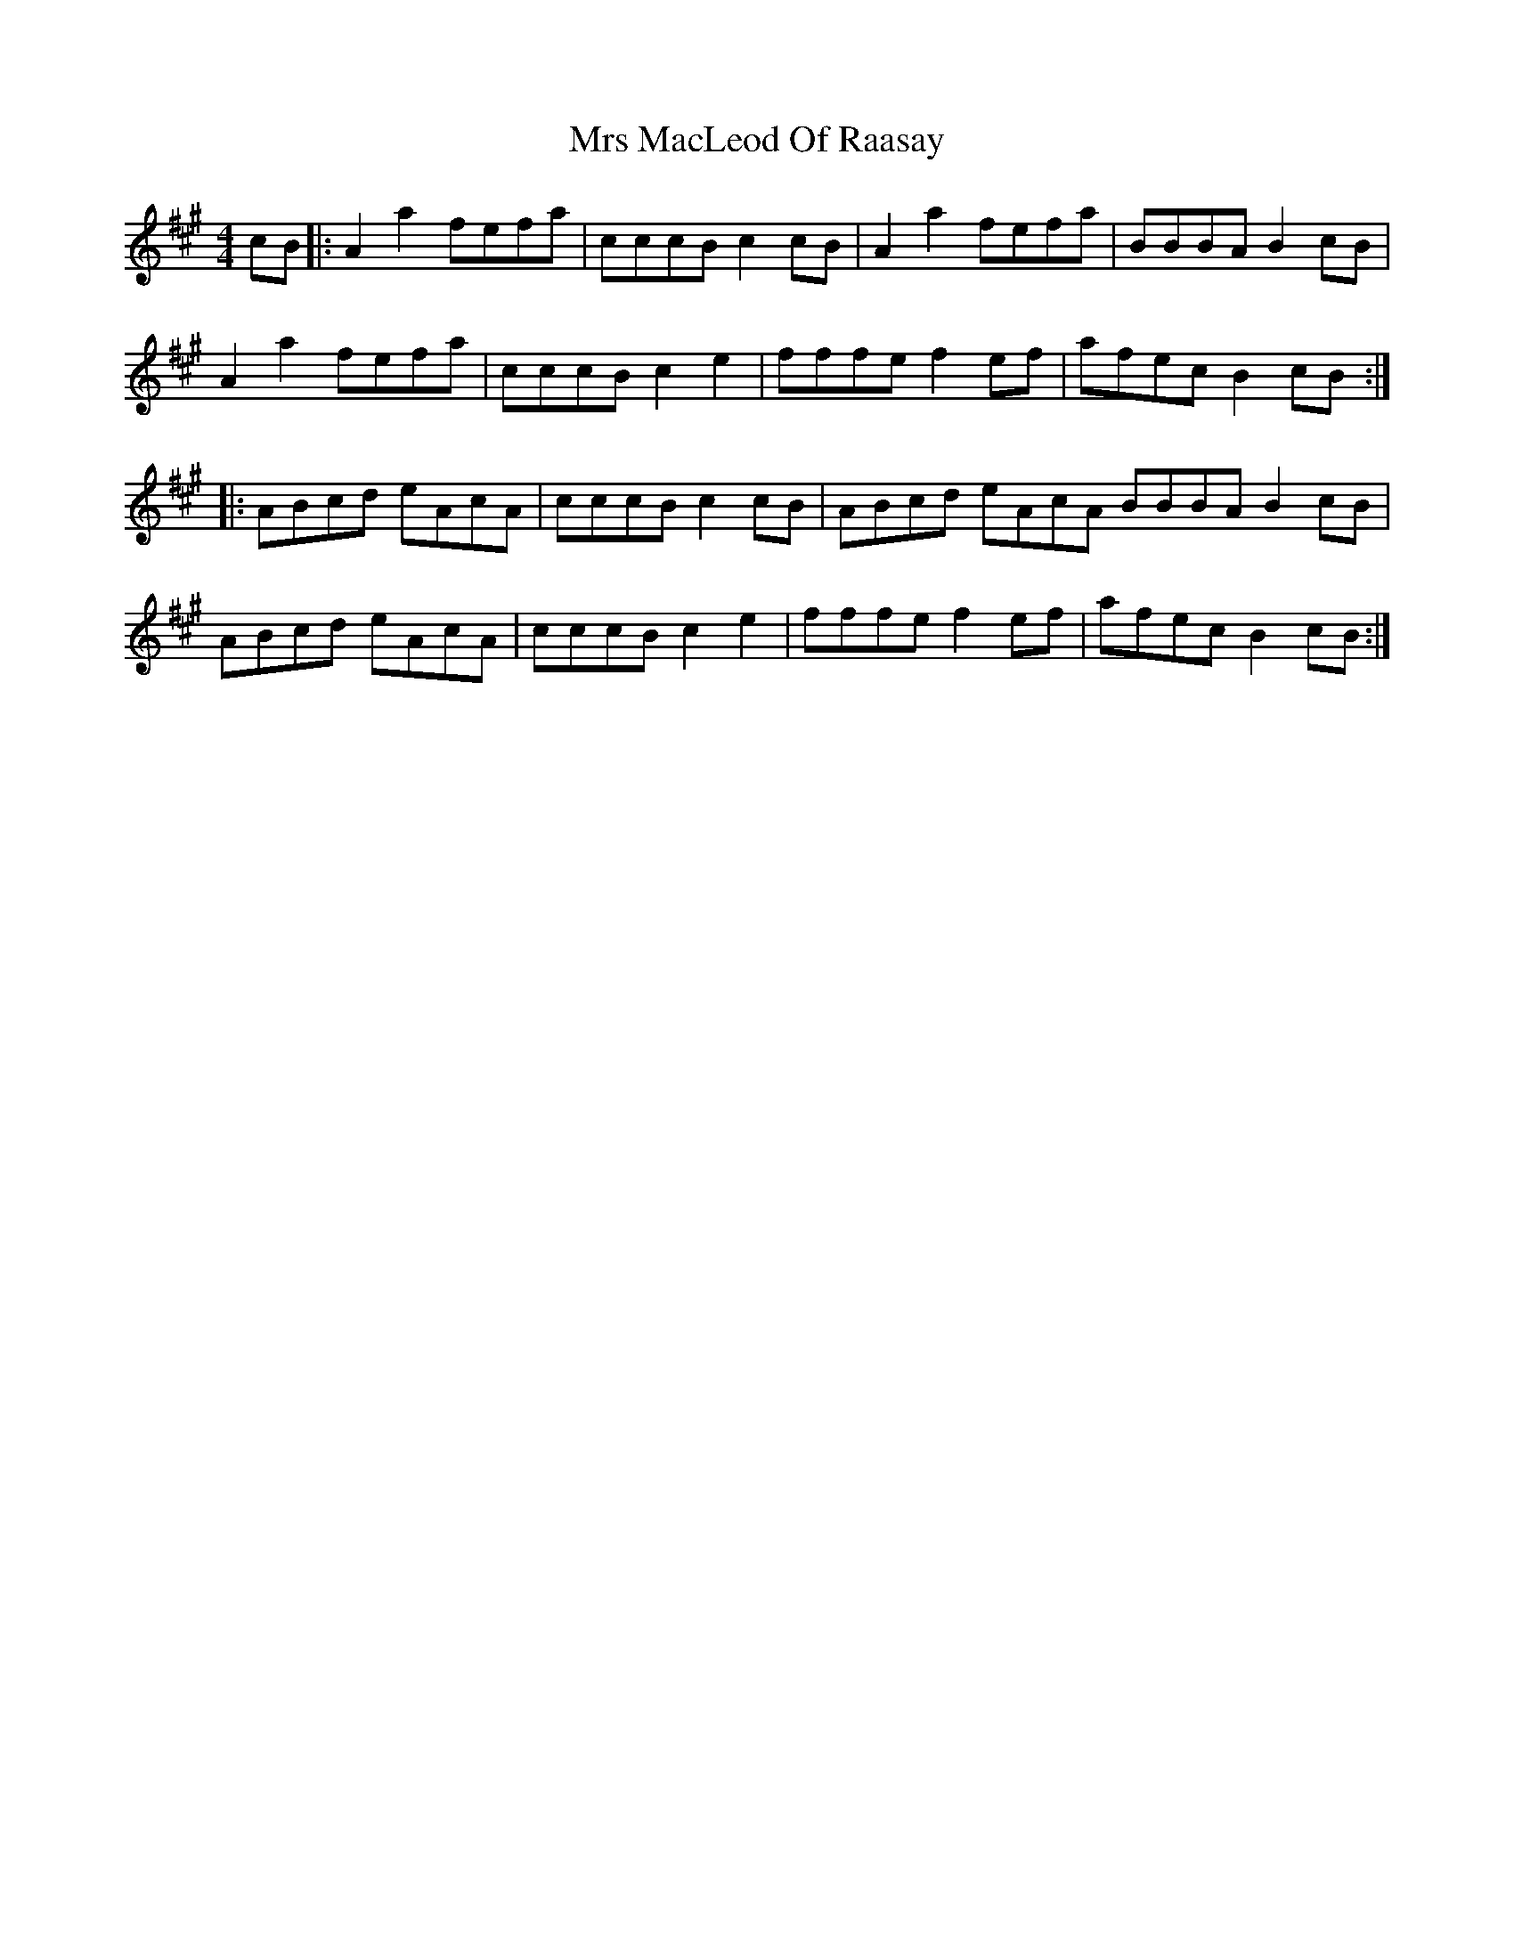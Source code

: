 X: 28160
T: Mrs MacLeod Of Raasay
R: reel
M: 4/4
K: Amajor
cB|:A2 a2 fefa|cccB c2cB|A2 a2 fefa|BBBA B2cB|
A2 a2 fefa|cccB c2 e2|fffe f2ef|afec B2cB:|
|:ABcd eAcA|cccB c2cB|ABcd eAcA BBBA B2cB|
ABcd eAcA|cccB c2 e2|fffe f2ef|afec B2cB:|

